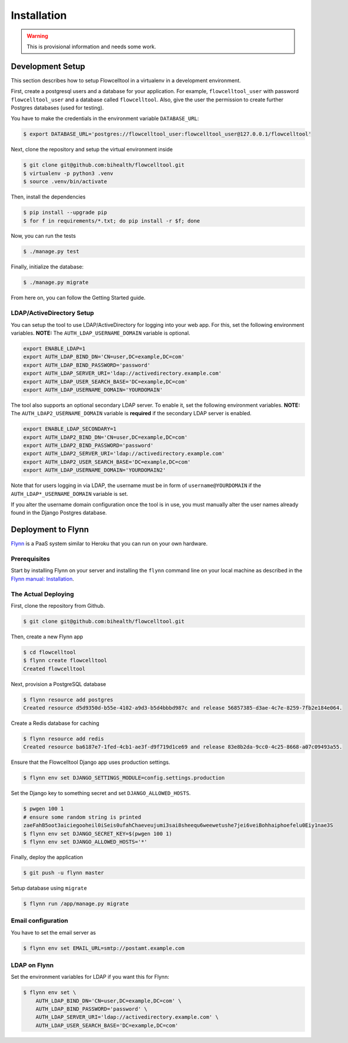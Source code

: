 ============
Installation
============

.. warning::

   This is provisional information and needs some work.

Development Setup
=================

This section describes how to setup Flowcelltool in a virtualenv in a development environment.

First, create a postgresql users and a database for your application.
For example, ``flowcelltool_user`` with password ``flowcelltool_user`` and a database called ``flowcelltool``.
Also, give the user the permission to create further Postgres databases (used for testing).

You have to make the credentials in the environment variable ``DATABASE_URL``:

.. code-block:: shell

    $ export DATABASE_URL='postgres://flowcelltool_user:flowcelltool_user@127.0.0.1/flowcelltool'

Next, clone the repository and setup the virtual environment inside

.. code-block:: shell

    $ git clone git@github.com:bihealth/flowcelltool.git
    $ virtualenv -p python3 .venv
    $ source .venv/bin/activate

Then, install the dependencies

.. code-block:: shell

    $ pip install --upgrade pip
    $ for f in requirements/*.txt; do pip install -r $f; done

Now, you can run the tests

.. code-block:: shell

    $ ./manage.py test

Finally, initialize the database:

.. code-block:: shell

    $ ./manage.py migrate

From here on, you can follow the Getting Started guide.

LDAP/ActiveDirectory Setup
--------------------------

You can setup the tool to use LDAP/ActiveDirectory for logging into your web app.
For this, set the following environment variables.
**NOTE:** The ``AUTH_LDAP_USERNAME_DOMAIN`` variable is optional.

.. code-block:: shell

    export ENABLE_LDAP=1
    export AUTH_LDAP_BIND_DN='CN=user,DC=example,DC=com'
    export AUTH_LDAP_BIND_PASSWORD='password'
    export AUTH_LDAP_SERVER_URI='ldap://activedirectory.example.com'
    export AUTH_LDAP_USER_SEARCH_BASE='DC=example,DC=com'
    export AUTH_LDAP_USERNAME_DOMAIN='YOURDOMAIN'

The tool also supports an optional secondary LDAP server. To enable it, set the
following environment variables.
**NOTE:** The ``AUTH_LDAP2_USERNAME_DOMAIN`` variable is **required** if the
secondary LDAP server is enabled.

.. code-block:: shell

    export ENABLE_LDAP_SECONDARY=1
    export AUTH_LDAP2_BIND_DN='CN=user,DC=example,DC=com'
    export AUTH_LDAP2_BIND_PASSWORD='password'
    export AUTH_LDAP2_SERVER_URI='ldap://activedirectory.example.com'
    export AUTH_LDAP2_USER_SEARCH_BASE='DC=example,DC=com'
    export AUTH_LDAP_USERNAME_DOMAIN='YOURDOMAIN2'

Note that for users logging in via LDAP, the username must be in form of
``username@YOURDOMAIN`` if the ``AUTH_LDAP*_USERNAME_DOMAIN`` variable is set.

If you alter the username domain configuration once the tool is in use, you must
manually alter the user names already found in the Django Postgres database.


Deployment to Flynn
===================

`Flynn <https://flynn.io/>`_ is a PaaS system similar to Heroku that you can run on your own hardware.

Prerequisites
-------------

Start by installing Flynn on your server and installing the ``flynn`` command line on your local machine as described in the `Flynn manual: Installation <https://flynn.io/docs/installation>`_.

The Actual Deploying
--------------------

First, clone the repository from Github.

.. code-block:: shell

    $ git clone git@github.com:bihealth/flowcelltool.git

Then, create a new Flynn app

.. code-block:: shell

    $ cd flowcelltool
    $ flynn create flowcelltool
    Created flowcelltool

Next, provision a PostgreSQL database

.. code-block:: shell

    $ flynn resource add postgres
    Created resource d5d9350d-b55e-4102-a9d3-b5d4bbbd987c and release 56857385-d3ae-4c7e-8259-7fb2e184e064.

Create a Redis database for caching

.. code-block:: shell

    $ flynn resource add redis
    Created resource ba6187e7-1fed-4cb1-ae3f-d9f719d1ce69 and release 83e8b2da-9cc0-4c25-8668-a07c09493a55.

Ensure that the Flowcelltool Django app uses production settings.

.. code-block:: shell

    $ flynn env set DJANGO_SETTINGS_MODULE=config.settings.production

Set the Django key to something secret and set ``DJANGO_ALLOWED_HOSTS``.

.. code-block:: shell

    $ pwgen 100 1
    # ensure some random string is printed
    zaeFahB5oot3aiciegooheil0iSeis0ufahChaeveujumi3sai8sheequ6weewetushe7jei6veiBohhaiphoefelu0Eiy1nae3S
    $ flynn env set DJANGO_SECRET_KEY=$(pwgen 100 1)
    $ flynn env set DJANGO_ALLOWED_HOSTS='*'


Finally, deploy the application

.. code-block:: shell

    $ git push -u flynn master

Setup database using ``migrate``

.. code-block:: shell

    $ flynn run /app/manage.py migrate

Email configuration
-------------------

You have to set the email server as

.. code-block:: shell

    $ flynn env set EMAIL_URL=smtp://postamt.example.com


LDAP on Flynn
-------------

Set the environment variables for LDAP if you want this for Flynn:

.. code-block:: shell

    $ flynn env set \
        AUTH_LDAP_BIND_DN='CN=user,DC=example,DC=com' \
        AUTH_LDAP_BIND_PASSWORD='password' \
        AUTH_LDAP_SERVER_URI='ldap://activedirectory.example.com' \
        AUTH_LDAP_USER_SEARCH_BASE='DC=example,DC=com'
